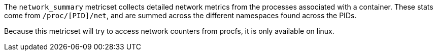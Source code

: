 The `network_summary` metricset collects detailed network metrics from the processes associated with a container.
These stats come from `/proc/[PID]/net`, and are summed across the different namespaces found across the PIDs.

Because this metricset will try to access network counters from procfs, it is only available on linux.